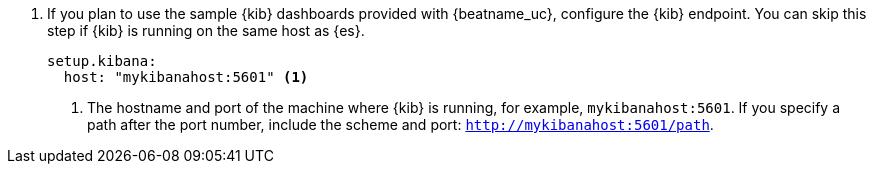 . If you plan to use the sample {kib} dashboards provided with {beatname_uc},
configure the {kib} endpoint. You can skip this step if {kib} is running on
the same host as {es}.
+
[source,yaml]
----------------------------------------------------------------------
setup.kibana:
  host: "mykibanahost:5601" <1>
----------------------------------------------------------------------
<1> The hostname and port of the machine where {kib} is running,
for example, `mykibanahost:5601`. If you specify a path after the port number,
include the scheme and port: `http://mykibanahost:5601/path`.
